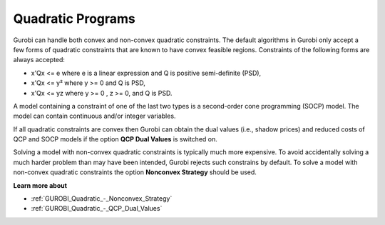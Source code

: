 .. _GUROBI_Quadratic_Programs:


Quadratic Programs
==================

Gurobi can handle both convex and non-convex quadratic constraints. The default algorithms in Gurobi only accept a few forms of quadratic constraints that are known to have convex feasible regions. Constraints of the following forms are always accepted:



*	x'Qx <= e where e is a linear expression and Q is positive semi-definite (PSD),



*	x'Qx <= y² where y >= 0 and Q is PSD,



*	x'Qx <= yz where y >= 0 , z >= 0, and Q is PSD.




A model containing a constraint of one of the last two types is a second-order cone programming (SOCP) model. The model can contain continuous and/or integer variables.





If all quadratic constraints are convex then Gurobi can obtain the dual values (i.e., shadow prices) and reduced costs of QCP and SOCP models if the option **QCP Dual Values**  is switched on.





Solving a model with non-convex quadratic constraints is typically much more expensive. To avoid accidentally solving a much harder problem than may have been intended, Gurobi rejects such constrains by default. To solve a model with non-convex quadratic constraints the option **Nonconvex Strategy**  should be used.





**Learn more about** 

*	:ref:`GUROBI_Quadratic_-_Nonconvex_Strategy` 
*	:ref:`GUROBI_Quadratic_-_QCP_Dual_Values` 



